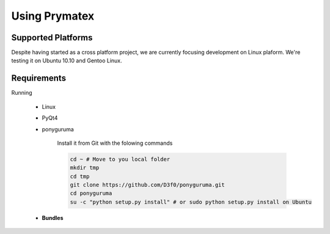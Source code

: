 Using Prymatex
==============


Supported Platforms
-------------------

Despite having started as a cross platform project, we are currently focusing development
on Linux plaform. We're testing it on Ubuntu 10.10 and Gentoo Linux.



Requirements
------------

Running 

	* Linux
		
		

	* PyQt4
	
	* ponyguruma
	
		Install it from Git with the folowing commands
		
		.. code-block:: bash
		
			cd ~ # Move to you local folder
			mkdir tmp
			cd tmp
			git clone https://github.com/D3f0/ponyguruma.git
			cd ponyguruma
			su -c "python setup.py install" # or sudo python setup.py install on Ubuntu 
	
	* **Bundles**
	
